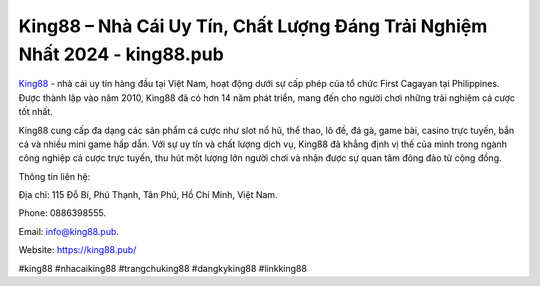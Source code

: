 King88 – Nhà Cái Uy Tín, Chất Lượng Đáng Trải Nghiệm Nhất 2024 - king88.pub
===================================

`King88 <https://king88.pub/>`_ - nhà cái uy tín hàng đầu tại Việt Nam, hoạt động dưới sự cấp phép của tổ chức First Cagayan tại Philippines. Được thành lập vào năm 2010, King88 đã có hơn 14 năm phát triển, mang đến cho người chơi những trải nghiệm cá cược tốt nhất. 

King88 cung cấp đa dạng các sản phẩm cá cược như slot nổ hũ, thể thao, lô đề, đá gà, game bài, casino trực tuyến, bắn cá và nhiều mini game hấp dẫn. Với sự uy tín và chất lượng dịch vụ, King88 đã khẳng định vị thế của mình trong ngành công nghiệp cá cược trực tuyến, thu hút một lượng lớn người chơi và nhận được sự quan tâm đông đảo từ cộng đồng.

Thông tin liên hệ: 

Địa chỉ: 115 Đỗ Bí, Phú Thạnh, Tân Phú, Hồ Chí Minh, Việt Nam. 

Phone: 0886398555. 

Email: info@king88.pub. 

Website: https://king88.pub/

#king88 #nhacaiking88 #trangchuking88 #dangkyking88 #linkking88
